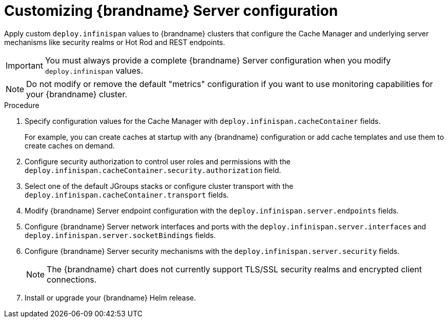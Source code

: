 [id='configuring-servers_{context}']
= Customizing {brandname} Server configuration

[role="_abstract"]
Apply custom `deploy.infinispan` values to {brandname} clusters that configure the Cache Manager and underlying server mechanisms like security realms or Hot Rod and REST endpoints.

[IMPORTANT]
====
You must always provide a complete {brandname} Server configuration when you modify `deploy.infinispan` values.
====

[NOTE]
====
Do not modify or remove the default "metrics" configuration if you want to use monitoring capabilities for your {brandname} cluster.
====

.Procedure

. Specify configuration values for the Cache Manager with `deploy.infinispan.cacheContainer` fields.
+
For example, you can create caches at startup with any {brandname} configuration or add cache templates and use them to create caches on demand.
+
. Configure security authorization to control user roles and permissions with the `deploy.infinispan.cacheContainer.security.authorization` field.
. Select one of the default JGroups stacks or configure cluster transport with the `deploy.infinispan.cacheContainer.transport` fields.
. Modify {brandname} Server endpoint configuration with the `deploy.infinispan.server.endpoints` fields.
. Configure {brandname} Server network interfaces and ports with the `deploy.infinispan.server.interfaces` and `deploy.infinispan.server.socketBindings` fields.
. Configure {brandname} Server security mechanisms with the `deploy.infinispan.server.security` fields.
+
[NOTE]
====
The {brandname} chart does not currently support TLS/SSL security realms and encrypted client connections.
====
+
. Install or upgrade your {brandname} Helm release.
